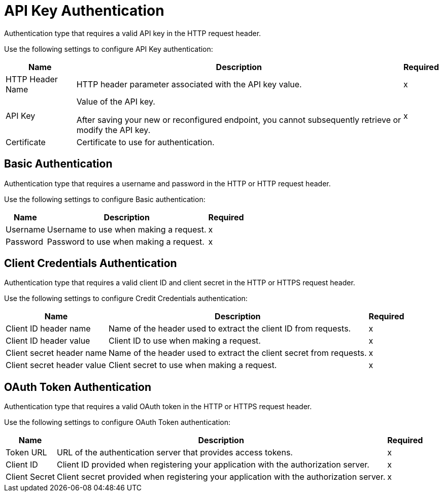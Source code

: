 
// tag::https-send[]
// tag::https-receive[]
[[api-key]]
= API Key Authentication

Authentication type that requires a valid API key in the HTTP request header. 

Use the following settings to configure API Key authentication:

[%header%autowidth.spread]
|===
|Name |Description |Required
| HTTP Header Name 
| HTTP header parameter associated with the API key value. 
| x
|API Key
|Value of the API key.

After saving your new or reconfigured endpoint, you cannot subsequently retrieve or modify the API key.
| x
|Certificate
|Certificate to use for authentication.
|
|===
// end::https-send[]
// https-receive[]

// tag::https-send[]
// tag:https-receive[]
[[basic]]
== Basic Authentication

Authentication type that requires a username and password in the HTTP or HTTP request header.

Use the following settings to configure Basic authentication:

[%header%autowidth.spread]
|===
|Name |Description |Required
|Username
|Username to use when making a request.
|x
|Password
|Password to use when making a request.
|x
|===
// end::https-send[]]
// end::https-receive[]

// tag::https-send[]
[[client-credentials]]
== Client Credentials Authentication

Authentication type that requires a valid client ID and client secret in the HTTP or HTTPS request header.

Use the following settings to configure Credit Credentials authentication:

[%header%autowidth.spread]
|===
|Name |Description |Required
|Client ID header name
|Name of the header used to extract the client ID from requests.
|x
|Client ID header value
|Client ID to use when making a request.
|x
|Client secret header name
|Name of the header used to extract the client secret from requests.
|x
|Client secret header value
|Client secret to use when making a request.
|x
|===
// end::https-send[]

// tag::https-send[]
[[oauth-token]]
== OAuth Token Authentication

Authentication type that requires a valid OAuth token in the HTTP or HTTPS request header. 

Use the following settings to configure OAuth Token authentication:

[%header%autowidth.spread]
|===
|Name |Description |Required
|Token URL
|URL of the authentication server that provides access tokens.
|x
|Client ID 
|Client ID provided when registering your application with the authorization server.
|x
|Client Secret
|Client secret provided when registering your application with the authorization server.
|x
|===
// end::https-send[]
